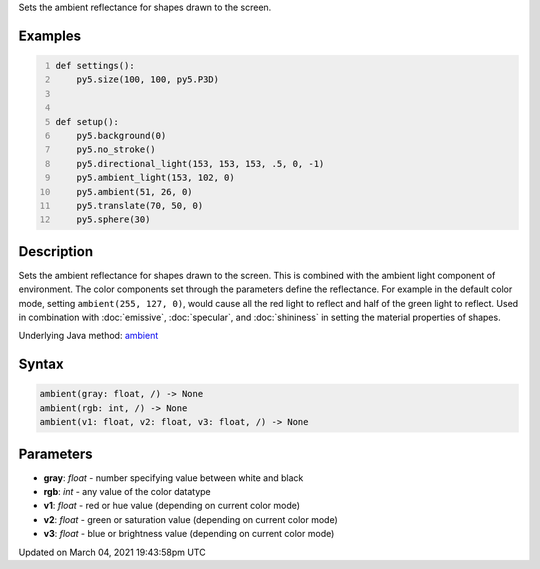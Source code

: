 .. title: ambient()
.. slug: ambient
.. date: 2021-03-04 19:43:58 UTC+00:00
.. tags:
.. category:
.. link:
.. description: py5 ambient() documentation
.. type: text

Sets the ambient reflectance for shapes drawn to the screen.

Examples
========

.. raw:: html

    <div class="example-table">

.. raw:: html

    <div class="example-row"><div class="example-cell-image">

.. image:: /images/reference/Sketch_ambient_0.png
    :alt: example picture for ambient()

.. raw:: html

    </div><div class="example-cell-code">

.. code:: python
    :number-lines:

    def settings():
        py5.size(100, 100, py5.P3D)


    def setup():
        py5.background(0)
        py5.no_stroke()
        py5.directional_light(153, 153, 153, .5, 0, -1)
        py5.ambient_light(153, 102, 0)
        py5.ambient(51, 26, 0)
        py5.translate(70, 50, 0)
        py5.sphere(30)

.. raw:: html

    </div></div>

.. raw:: html

    </div>

Description
===========

Sets the ambient reflectance for shapes drawn to the screen. This is combined with the ambient light component of environment. The color components set through the parameters define the reflectance. For example in the default color mode, setting ``ambient(255, 127, 0)``, would cause all the red light to reflect and half of the green light to reflect. Used in combination with :doc:`emissive`, :doc:`specular`, and :doc:`shininess` in setting the material properties of shapes.

Underlying Java method: `ambient <https://processing.org/reference/ambient_.html>`_

Syntax
======

.. code:: python

    ambient(gray: float, /) -> None
    ambient(rgb: int, /) -> None
    ambient(v1: float, v2: float, v3: float, /) -> None

Parameters
==========

* **gray**: `float` - number specifying value between white and black
* **rgb**: `int` - any value of the color datatype
* **v1**: `float` - red or hue value (depending on current color mode)
* **v2**: `float` - green or saturation value (depending on current color mode)
* **v3**: `float` - blue or brightness value (depending on current color mode)


Updated on March 04, 2021 19:43:58pm UTC

